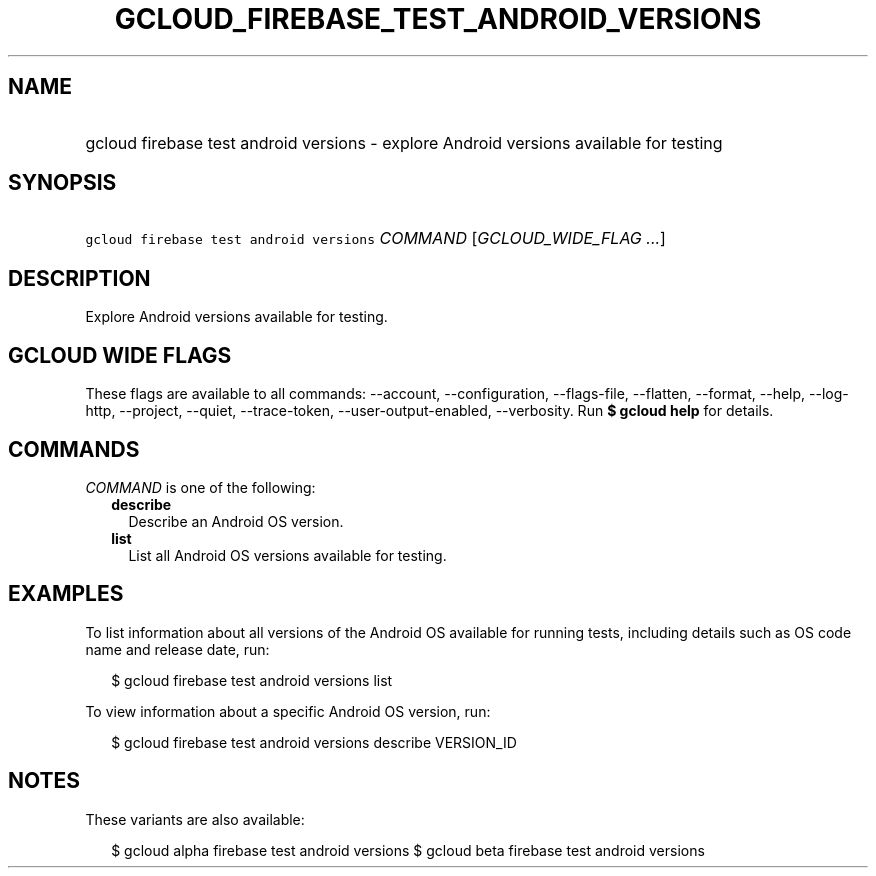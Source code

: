 
.TH "GCLOUD_FIREBASE_TEST_ANDROID_VERSIONS" 1



.SH "NAME"
.HP
gcloud firebase test android versions \- explore Android versions available for testing



.SH "SYNOPSIS"
.HP
\f5gcloud firebase test android versions\fR \fICOMMAND\fR [\fIGCLOUD_WIDE_FLAG\ ...\fR]



.SH "DESCRIPTION"

Explore Android versions available for testing.



.SH "GCLOUD WIDE FLAGS"

These flags are available to all commands: \-\-account, \-\-configuration,
\-\-flags\-file, \-\-flatten, \-\-format, \-\-help, \-\-log\-http, \-\-project,
\-\-quiet, \-\-trace\-token, \-\-user\-output\-enabled, \-\-verbosity. Run \fB$
gcloud help\fR for details.



.SH "COMMANDS"

\f5\fICOMMAND\fR\fR is one of the following:

.RS 2m
.TP 2m
\fBdescribe\fR
Describe an Android OS version.

.TP 2m
\fBlist\fR
List all Android OS versions available for testing.


.RE
.sp

.SH "EXAMPLES"

To list information about all versions of the Android OS available for running
tests, including details such as OS code name and release date, run:

.RS 2m
$ gcloud firebase test android versions list
.RE

To view information about a specific Android OS version, run:

.RS 2m
$ gcloud firebase test android versions describe VERSION_ID
.RE



.SH "NOTES"

These variants are also available:

.RS 2m
$ gcloud alpha firebase test android versions
$ gcloud beta firebase test android versions
.RE

